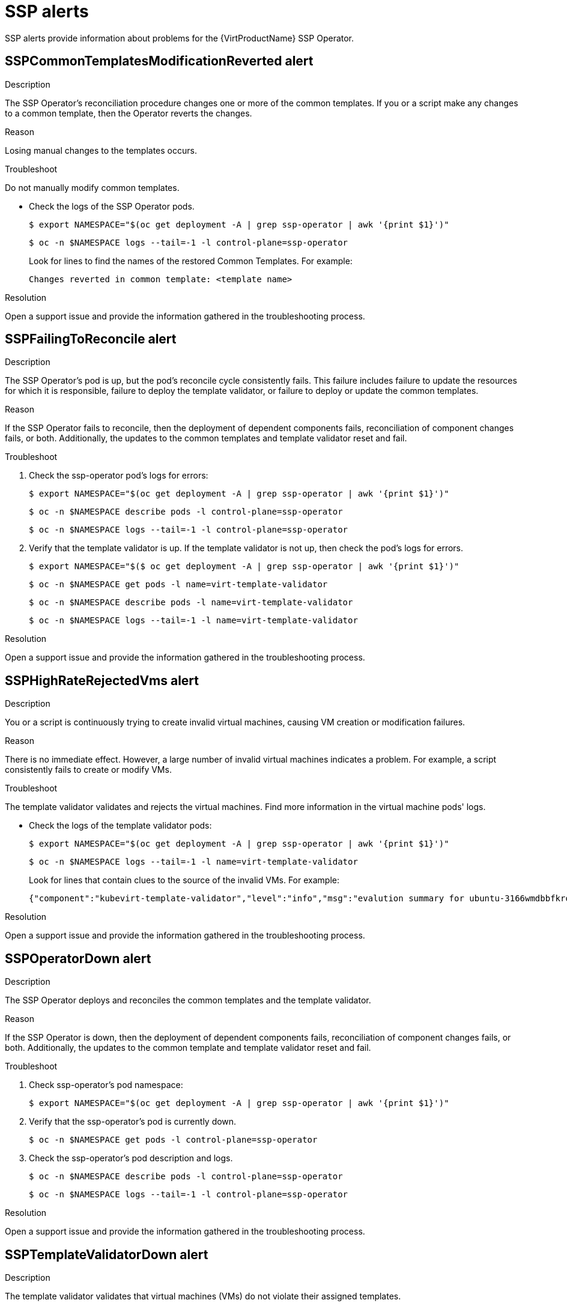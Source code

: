 // Module included in the following assemblies:
//
// * virt/logging_events_monitoring/virt-events.html/virt-virtualization-alerts.adoc
:_content-type: REFERENCE
[id="virt-cnv-ssp-alerts_{context}"]
= SSP alerts

SSP alerts provide information about problems for the {VirtProductName} SSP Operator.

//SSPCommonTemplatesModificationReverted Alert
[id="SSPCommonTemplatesModificationReverted_{context}"]
== SSPCommonTemplatesModificationReverted alert

.Description

The SSP Operator's reconciliation procedure changes one or more of the common templates. If you or a script make any changes to a common template, then the Operator reverts the changes.

.Reason

Losing manual changes to the templates occurs.

.Troubleshoot

Do not manually modify common templates.

* Check the logs of the SSP Operator pods.
+
[source,terminal]
----
$ export NAMESPACE="$(oc get deployment -A | grep ssp-operator | awk '{print $1}')"
----
+
[source,terminal]
----
$ oc -n $NAMESPACE logs --tail=-1 -l control-plane=ssp-operator
----
Look for lines to find the names of the restored Common Templates. For example:
+
[source,terminal]
----
Changes reverted in common template: <template name>
----

.Resolution

Open a support issue and provide the information gathered in the troubleshooting process.

//SSPFailingToReconcile Alert
[id="SSPFailingToReconcile_{context}"]
== SSPFailingToReconcile alert

.Description

The SSP Operator’s pod is up, but the pod's reconcile cycle consistently fails. This failure includes failure to update the resources for which it is responsible, failure to deploy the template validator, or failure to deploy or update the common templates.

.Reason

If the SSP Operator fails to reconcile, then the deployment of dependent components fails, reconciliation of component changes fails, or both. Additionally, the updates to the common templates and template validator reset and fail.

.Troubleshoot

. Check the ssp-operator pod's logs for errors:
+
[source,terminal]
----
$ export NAMESPACE="$(oc get deployment -A | grep ssp-operator | awk '{print $1}')"
----
+
[source,terminal]
----
$ oc -n $NAMESPACE describe pods -l control-plane=ssp-operator
----
+
[source,terminal]
----
$ oc -n $NAMESPACE logs --tail=-1 -l control-plane=ssp-operator
----

. Verify that the template validator is up. If the template validator is not up, then check the pod’s logs for errors.
+
[source,terminal]
----
$ export NAMESPACE="$($ oc get deployment -A | grep ssp-operator | awk '{print $1}')"
----
+
[source,terminal]
----
$ oc -n $NAMESPACE get pods -l name=virt-template-validator
----
+
[source,terminal]
----
$ oc -n $NAMESPACE describe pods -l name=virt-template-validator
----
+
[source,terminal]
----
$ oc -n $NAMESPACE logs --tail=-1 -l name=virt-template-validator
----

.Resolution

Open a support issue and provide the information gathered in the troubleshooting process.

//SSPHighRateRejectedVms Alert
[id="SSPHighRateRejectedVms_{context}"]
== SSPHighRateRejectedVms alert

.Description
You or a script is continuously trying to create invalid virtual machines, causing VM creation or modification failures.

.Reason

There is no immediate effect. However, a large number of invalid virtual machines indicates a problem. For example, a script consistently fails to create or modify VMs.

.Troubleshoot

The template validator validates and rejects the virtual machines. Find more information in the virtual machine pods' logs.

* Check the logs of the template validator pods:
+
[source,terminal]
----
$ export NAMESPACE="$(oc get deployment -A | grep ssp-operator | awk '{print $1}')"
----
+
[source,terminal]
----
$ oc -n $NAMESPACE logs --tail=-1 -l name=virt-template-validator
----
Look for lines that contain clues to the source of the invalid VMs. For example:
+
[source,terminal]
----
{"component":"kubevirt-template-validator","level":"info","msg":"evalution summary for ubuntu-3166wmdbbfkroku0:\nminimal-required-memory applied: FAIL, value 1073741824 is lower than minimum [2147483648]\n\nsucceeded=false","pos":"admission.go:25","timestamp":"2021-09-28T17:59:10.934470Z"}
----

.Resolution

Open a support issue and provide the information gathered in the troubleshooting process.

//SSPOperatorDown Alert
[id="SSPOperatorDown_{context}"]
== SSPOperatorDown alert

.Description

The SSP Operator deploys and reconciles the common templates and the template validator.

.Reason

If the SSP Operator is down, then the deployment of dependent components fails, reconciliation of component changes fails, or both. Additionally, the updates to the common template and template validator reset and fail.

.Troubleshoot

. Check ssp-operator's pod namespace:
+
[source,terminal]
----
$ export NAMESPACE="$(oc get deployment -A | grep ssp-operator | awk '{print $1}')"
----

. Verify that the ssp-operator’s pod is currently down.
+
[source,terminal]
----
$ oc -n $NAMESPACE get pods -l control-plane=ssp-operator
----

. Check the ssp-operator's pod description and logs.
+
[source,terminal]
----
$ oc -n $NAMESPACE describe pods -l control-plane=ssp-operator
----
+
[source,terminal]
----
$ oc -n $NAMESPACE logs --tail=-1 -l control-plane=ssp-operator
----

.Resolution

Open a support issue and provide the information gathered in the troubleshooting process.

//SSPTemplateValidatorDown Alert
[id="SSPTemplateValidatorDown_{context}"]
== SSPTemplateValidatorDown alert

.Description

The template validator validates that virtual machines (VMs) do not violate their assigned templates.

.Reason

If every template validator pod is down, then the template validator fails to validate VMs against their assigned templates.

.Troubleshoot

. Check the namespaces of the ssp-operator pods and the virt-template-validator pods.
+
[source,terminal]
----
$ export NAMESPACE_SSP="$(oc get deployment -A | grep ssp-operator | awk '{print $1}')"
----
+
[source,terminal]
----
$ export NAMESPACE="$(oc get deployment -A | grep virt-template-validator | awk '{print $1}')"
----

. Verify that the virt-template-validator’s pod is currently down.
+
[source,terminal]
----
$ oc -n $NAMESPACE get pods -l name=virt-template-validator
----

. Check the pod description and logs of the ssp-operator and the virt-template-validator.
+
[source,terminal]
----
$ oc -n $NAMESPACE_SSP describe pods -l name=ssp-operator
----
+
[source,terminal]
----
$ oc -n $NAMESPACE_SSP logs --tail=-1 -l name=ssp-operator
----
+
[source,terminal]
----
$ oc -n $NAMESPACE describe pods -l name=virt-template-validator
----
+
[source,terminal]
----
$ oc -n $NAMESPACE logs --tail=-1 -l name=virt-template-validator
----

.Resolution

Open a support issue and provide the information gathered in the troubleshooting process.

